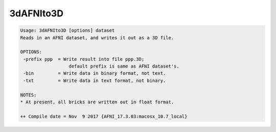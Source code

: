**********
3dAFNIto3D
**********

.. _3dAFNIto3D:

.. contents:: 
    :depth: 4 

.. code-block:: none

    Usage: 3dAFNIto3D [options] dataset
    Reads in an AFNI dataset, and writes it out as a 3D file.
    
    OPTIONS:
     -prefix ppp  = Write result into file ppp.3D;
                      default prefix is same as AFNI dataset's.
     -bin         = Write data in binary format, not text.
     -txt         = Write data in text format, not binary.
    
    NOTES:
    * At present, all bricks are written out in float format.
    
    ++ Compile date = Nov  9 2017 {AFNI_17.3.03:macosx_10.7_local}
